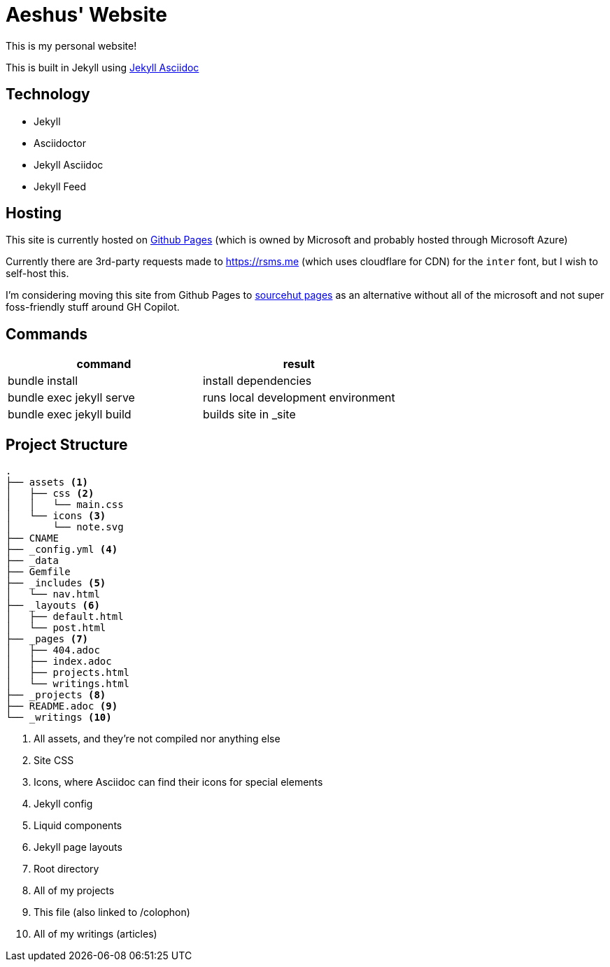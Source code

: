 = Aeshus' Website
:page-permalink: /colophon
:page-title: Colophon

This is my personal website!

This is built in Jekyll using https://github.com/asciidoctor/jekyll-asciidoc[Jekyll Asciidoc]

== Technology

* Jekyll 
* Asciidoctor
* Jekyll Asciidoc
* Jekyll Feed

== Hosting

This site is currently hosted on https://pages.github.com/[Github Pages] (which is owned by Microsoft and probably hosted through Microsoft Azure)

Currently there are 3rd-party requests made to https://rsms.me (which uses cloudflare for CDN) for the `inter` font, but I wish to self-host this.

I'm considering moving this site from Github Pages to https://srht.site/[sourcehut pages] as an alternative without all of the microsoft and not super foss-friendly stuff around GH Copilot.

== Commands

|===
| command | result

| bundle install | install dependencies

| bundle exec jekyll serve | runs local development environment

| bundle exec jekyll build | builds site in _site

|===

== Project Structure

----
.
├── assets <.>
│   ├── css <.>
│   │   └── main.css
│   └── icons <.>
│       └── note.svg
├── CNAME
├── _config.yml <.>
├── _data
├── Gemfile
├── _includes <.>
│   └── nav.html
├── _layouts <.>
│   ├── default.html
│   └── post.html
├── _pages <.>
│   ├── 404.adoc
│   ├── index.adoc
│   ├── projects.html
│   └── writings.html
├── _projects <.>
├── README.adoc <.>
└── _writings <.>
----

<.> All assets, and they're not compiled nor anything else
<.> Site CSS
<.> Icons, where Asciidoc can find their icons for special elements
<.> Jekyll config
<.> Liquid components
<.> Jekyll page layouts
<.> Root directory
<.> All of my projects
<.> This file (also linked to /colophon)
<.> All of my writings (articles)

